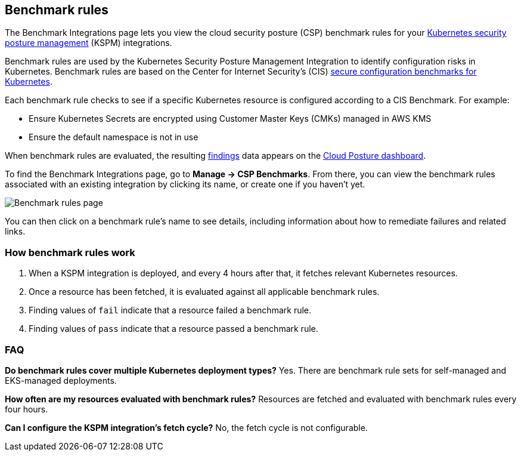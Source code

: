 [[benchmark-rules]]
== Benchmark rules
The Benchmark Integrations page lets you view the cloud security posture (CSP) benchmark rules for your <<kspm, Kubernetes security posture management>> (KSPM) integrations.

Benchmark rules are used by the Kubernetes Security Posture Management Integration to identify configuration risks in Kubernetes. Benchmark rules are based on the Center for Internet Security's (CIS) https://www.cisecurity.org/cis-benchmarks/[secure configuration benchmarks for Kubernetes].

Each benchmark rule checks to see if a specific Kubernetes resource is configured according to a CIS Benchmark. For example:

* Ensure Kubernetes Secrets are encrypted using Customer Master Keys (CMKs) managed in AWS KMS
* Ensure the default namespace is not in use

When benchmark rules are evaluated, the resulting <<findings-page, findings>> data appears on the <<cloud-posture-dashboard, Cloud Posture dashboard>>.

To find the Benchmark Integrations page, go to **Manage -> CSP Benchmarks**. From there, you can view the benchmark rules associated with an existing integration by clicking its name, or create one if you haven't yet.

[role="screenshot"]
image::images/benchmark-rules.png[Benchmark rules page]

You can then click on a benchmark rule's name to see details, including information about how to remediate failures and related links.

[discrete]
=== How benchmark rules work

. When a KSPM integration is deployed, and every 4 hours after that, it fetches relevant Kubernetes resources.
. Once a resource has been fetched, it is evaluated against all applicable benchmark rules.
. Finding values of `fail` indicate that a resource failed a benchmark rule.
. Finding values of `pass` indicate that a resource passed a benchmark rule.


[discrete]
[[benchmark-rules-faq]]
=== FAQ

*Do benchmark rules cover multiple Kubernetes deployment types?*
Yes. There are benchmark rule sets for self-managed and EKS-managed deployments.


*How often are my resources evaluated with benchmark rules?*
Resources are fetched and evaluated with benchmark rules every four hours.


*Can I configure the KSPM integration's fetch cycle?*
No, the fetch cycle is not configurable.
